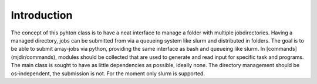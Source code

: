 .. _intro:
   :maxdepth: 3

Introduction
============

The concept of this pyhton class is to have a neat interface to manage a folder with multiple jobdirectories.
Having a managed directory, jobs can be submitted from via a queueing system like slurm and distributed in folders.
The goal is to be able to submit array-jobs via python, providing the same interface as bash and queueing like slurm.
In [commands](mjdir/commands), modules should be collected that are used to generate and read input for specific task and programs.
The main class is sought to have as little dependencies as possible, ideally none.
The directory management should be os-independent, the submission is not. For the moment only slurm is supported. 